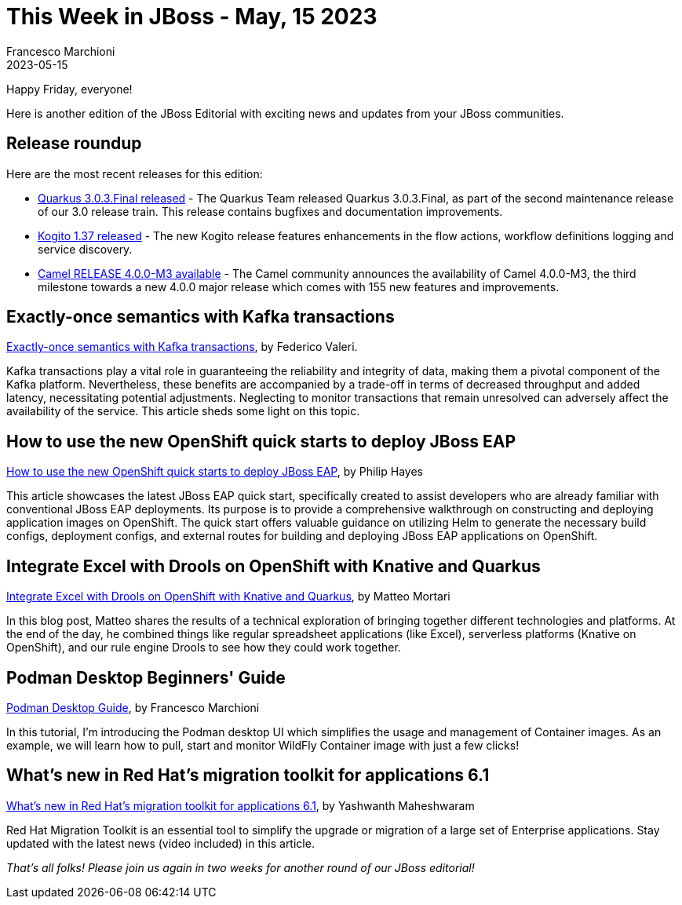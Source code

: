 = This Week in JBoss - May, 15 2023
Francesco Marchioni
2023-05-15
:tags: quarkus, java, wildfly, camel, strimzi, podman

Happy Friday, everyone!

Here is another edition of the JBoss Editorial with exciting news and updates from your JBoss communities.

== Release roundup

Here are the most recent releases for this edition:

[square]

* link:https://quarkus.io/blog/quarkus-3-0-3-final-released/[Quarkus 3.0.3.Final released] - The Quarkus Team released Quarkus 3.0.3.Final, as part of the second maintenance release of our 3.0 release train. This release  contains bugfixes and documentation improvements.

* link:https://blog.kie.org/2023/05/kogito-1-37-0-released.html[Kogito 1.37 released] - The new Kogito release features enhancements in the flow actions, workflow definitions logging and service discovery.

* link:https://camel.apache.org/releases/release-4.0.0-M3/[Camel RELEASE 4.0.0-M3 available] - The Camel community announces the availability of Camel 4.0.0-M3, the third milestone towards a new 4.0.0 major release which comes with 155 new features and improvements.


== Exactly-once semantics with Kafka transactions

link:https://strimzi.io/blog/2023/05/03/kafka-transactions/[Exactly-once semantics with Kafka transactions], by Federico Valeri.

Kafka transactions play a vital role in guaranteeing the reliability and integrity of data, making them a pivotal component of the Kafka platform. Nevertheless, these benefits are accompanied by a trade-off in terms of decreased throughput and added latency, necessitating potential adjustments. Neglecting to monitor transactions that remain unresolved can adversely affect the availability of the service. This article sheds some light on this topic.


== How to use the new OpenShift quick starts to deploy JBoss EAP

link:https://developers.redhat.com/articles/2023/05/15/how-use-new-openshift-quick-starts-deploy-jboss-eap[How to use the new OpenShift quick starts to deploy JBoss EAP], by Philip Hayes

This article showcases the latest JBoss EAP quick start, specifically created to assist developers who are already familiar with conventional JBoss EAP deployments. Its purpose is to provide a comprehensive walkthrough on constructing and deploying application images on OpenShift. The quick start offers valuable guidance on utilizing Helm to generate the necessary build configs, deployment configs, and external routes for building and deploying JBoss EAP applications on OpenShift.


== Integrate Excel with Drools on OpenShift with Knative and Quarkus

link:https://blog.kie.org/2023/05/integrate-excel-with-drools-on-openshift-with-knative-and-quarkus.html[Integrate Excel with Drools on OpenShift with Knative and Quarkus], by Matteo Mortari

In this blog post, Matteo shares the results of a technical exploration of bringing together different technologies and platforms. At the end of the day, he combined things like regular spreadsheet applications (like Excel), serverless platforms (Knative on OpenShift), and our rule engine Drools to see how they could work together.

 

== Podman Desktop Beginners' Guide

link:https://www.mastertheboss.com/soa-cloud/docker/podman-desktop-a-beginners-guide-to-containerization/[Podman Desktop Guide], by Francesco Marchioni

In this tutorial, I'm introducing the Podman desktop UI which simplifies the usage and management of Container images. As an example, we will learn how to pull, start and monitor WildFly Container image with just a few clicks!

== What’s new in Red Hat’s migration toolkit for applications 6.1

link:https://developers.redhat.com/articles/2023/05/10/whats-new-red-hats-migration-toolkit-applications-61[What’s new in Red Hat’s migration toolkit for applications 6.1], by Yashwanth Maheshwaram

Red Hat Migration Toolkit is an essential tool to simplify the upgrade or migration of a large set of Enterprise applications. Stay updated with the latest news (video included) in this article.

_That's all folks! Please join us again in two weeks for another round of our JBoss editorial!_

